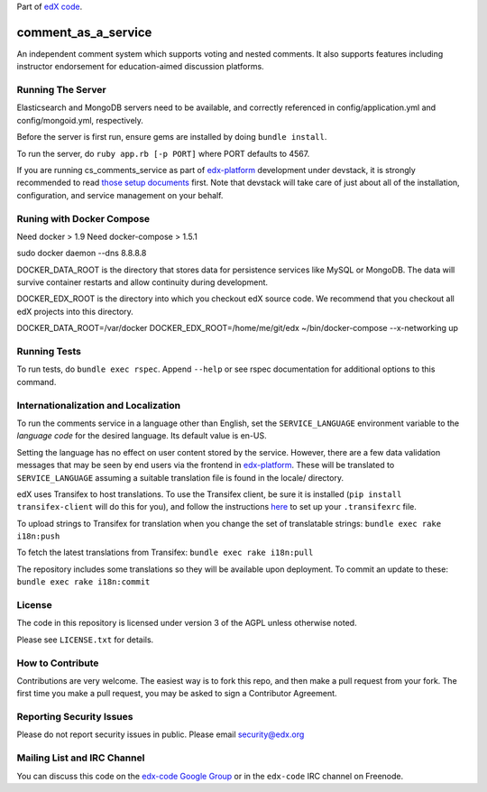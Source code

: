 Part of `edX code`__.

__ http://code.edx.org/

comment_as_a_service
====================

An independent comment system which supports voting and nested comments. It
also supports features including instructor endorsement for education-aimed
discussion platforms.

Running The Server
----
Elasticsearch and MongoDB servers need to be available, and correctly referenced
in config/application.yml and config/mongoid.yml, respectively.

Before the server is first run, ensure gems are installed by doing ``bundle install``.

To run the server, do ``ruby app.rb [-p PORT]`` where PORT defaults to 4567.

If you are running cs_comments_service as part of edx-platform__ development under
devstack, it is strongly recommended to read `those setup documents`__ first.  Note that
devstack will take care of just about all of the installation, configuration, and 
service management on your behalf.

__ https://github.com/edx/edx-platform
__ https://github.com/edx/configuration/wiki/edX-Developer-Stack

Runing with Docker Compose
----
Need docker > 1.9 
Need docker-compose > 1.5.1

sudo docker daemon --dns 8.8.8.8

DOCKER_DATA_ROOT is the directory that stores data for persistence services like MySQL or MongoDB.  The
data will survive container restarts and allow continuity during development.

DOCKER_EDX_ROOT is the directory into which you checkout edX source code.  We recommend that you checkout
all edX projects into this directory.

DOCKER_DATA_ROOT=/var/docker DOCKER_EDX_ROOT=/home/me/git/edx ~/bin/docker-compose --x-networking up



Running Tests
----
To run tests, do ``bundle exec rspec``.  Append ``--help`` or see rspec documentation
for additional options to this command.

Internationalization and Localization
----

To run the comments service in a language other than English, set the
``SERVICE_LANGUAGE`` environment variable to the `language code` for the
desired language.  Its default value is en-US.

Setting the language has no effect on user content stored by the service.
However, there are a few data validation messages that may be seen by end
users via the frontend in edx-platform__.  These will be
translated to ``SERVICE_LANGUAGE`` assuming a suitable translation file is
found in the locale/ directory.

__ https://github.com/edx/edx-platform

edX uses Transifex to host translations. To use the Transifex client, be sure
it is installed (``pip install transifex-client`` will do this for you), and
follow the instructions here__ to set up your ``.transifexrc`` file.

__ http://support.transifex.com/customer/portal/articles/1000855-configuring-the-client

To upload strings to Transifex for translation when you change the set
of translatable strings: ``bundle exec rake i18n:push``

To fetch the latest translations from Transifex: ``bundle exec rake i18n:pull``

The repository includes some translations so they will be available
upon deployment. To commit an update to these: ``bundle exec rake i18n:commit``

License
-------

The code in this repository is licensed under version 3 of the AGPL unless
otherwise noted.

Please see ``LICENSE.txt`` for details.

How to Contribute
-----------------

Contributions are very welcome. The easiest way is to fork this repo, and then
make a pull request from your fork. The first time you make a pull request, you
may be asked to sign a Contributor Agreement.

Reporting Security Issues
-------------------------

Please do not report security issues in public. Please email security@edx.org

Mailing List and IRC Channel
----------------------------

You can discuss this code on the `edx-code Google Group`__ or in the
``edx-code`` IRC channel on Freenode.

__ https://groups.google.com/forum/#!forum/edx-code

